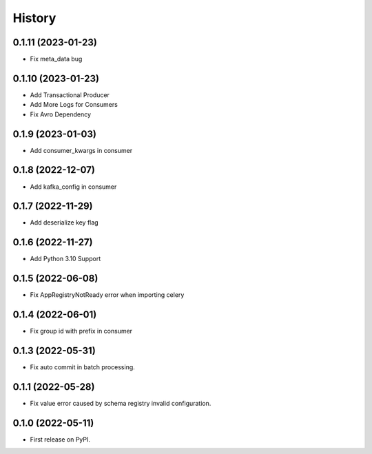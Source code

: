 =======
History
=======

0.1.11 (2023-01-23)
-------------------

* Fix meta_data bug

0.1.10 (2023-01-23)
-------------------

* Add Transactional Producer
* Add More Logs for Consumers
* Fix Avro Dependency

0.1.9 (2023-01-03)
------------------

* Add consumer_kwargs in consumer

0.1.8 (2022-12-07)
------------------

* Add kafka_config in consumer

0.1.7 (2022-11-29)
------------------

* Add deserialize key flag

0.1.6 (2022-11-27)
------------------

* Add Python 3.10 Support

0.1.5 (2022-06-08)
------------------

* Fix AppRegistryNotReady error when importing celery


0.1.4 (2022-06-01)
------------------

* Fix group id with prefix in consumer

0.1.3 (2022-05-31)
------------------

* Fix auto commit in batch processing.

0.1.1 (2022-05-28)
------------------

* Fix value error caused by schema registry invalid configuration.

0.1.0 (2022-05-11)
------------------

* First release on PyPI.
